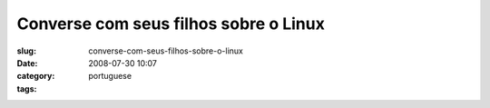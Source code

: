 Converse com seus filhos sobre o Linux
######################################
:slug: converse-com-seus-filhos-sobre-o-linux
:date: 2008-07-30 10:07
:category:
:tags: portuguese

|Converse com seus filhos sobre o Linux|

.. |Converse com seus filhos sobre o Linux| image:: http://imgs.xkcd.com/comics/cautionary.png
